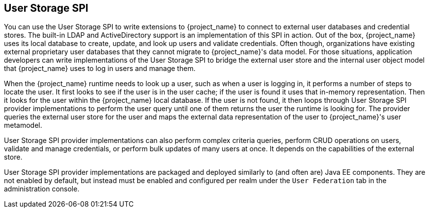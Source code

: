 [[_user-storage-spi]]
== User Storage SPI

You can use the User Storage SPI to write extensions to {project_name} to connect to external user databases and credential stores. The built-in LDAP and ActiveDirectory support is an implementation of this SPI in action. Out of the box, {project_name} uses its local database to create, update, and look up users and validate credentials. Often though, organizations have existing external proprietary user databases that they cannot migrate to {project_name}'s data model. For those situations, application developers can write implementations of the User Storage SPI to bridge the external user store and the internal user object model that {project_name} uses to log in users and manage them.

When the {project_name} runtime needs to look up a user, such as when a user is logging in, it performs a number of steps to locate the user. It first looks to see if the user is in the user cache; if the user is found it uses that in-memory representation. Then it looks for the user within the {project_name} local database. If the user is not found, it then loops through User Storage SPI provider implementations to perform the user query until one of them returns the user the runtime is looking for. The provider queries the external user store for the user and maps the external data representation of the user to {project_name}'s user metamodel.

User Storage SPI provider implementations can also perform complex criteria queries, perform CRUD operations on users, validate and manage credentials, or perform bulk updates of many users at once. It depends on the capabilities of the external store.

User Storage SPI provider implementations are packaged and deployed similarly to (and often are) Java EE components. They are not enabled by default, but instead must be enabled and configured per realm under the `User Federation` tab in the administration console.


















